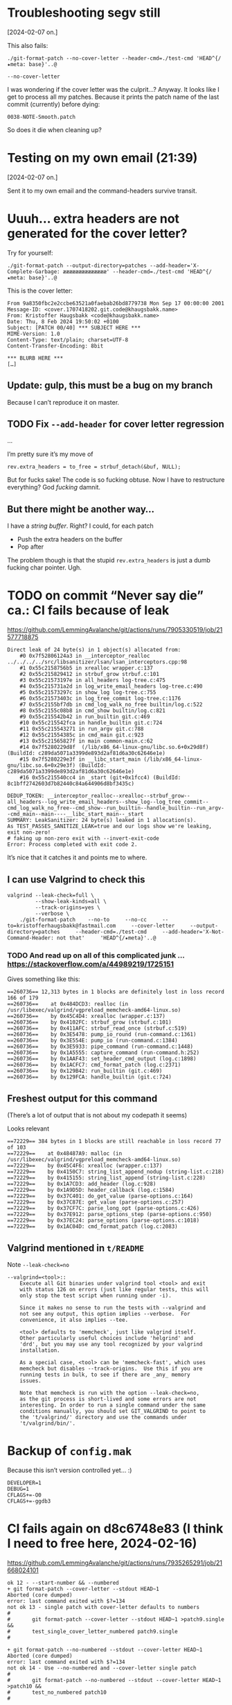 * Troubleshooting segv still
[2024-02-07 on.]

This also fails:

#+begin_src
./git-format-patch --no-cover-letter --header-cmd=./test-cmd 'HEAD^{/★meta: base}'..@
#+end_src

=--no-cover-letter=

I was wondering if the cover letter was the culprit…? Anyway. It looks
like I get to process all my patches. Because it prints the patch name
of the last commit (currently) before dying:

#+begin_src
0038-NOTE-Smooth.patch
#+end_src

So does it die when cleaning up?

* Testing on my own email (21:39)
[2024-02-07 on.]

Sent it to my own email and the command-headers survive transit.

* Uuuh... extra headers are not generated for the cover letter?

Try for yourself:

#+begin_src
./git-format-patch --output-directory=patches --add-header='X-Complete-Garbage: ææææææææææææææ' --header-cmd=./test-cmd 'HEAD^{/★meta: base}'..@
#+end_src

This is the cover letter:

#+begin_src
From 9a8350fbc2e2ccbe63521a0faebab26bd8779738 Mon Sep 17 00:00:00 2001
Message-ID: <cover.1707418202.git.code@khaugsbakk.name>
From: Kristoffer Haugsbakk <code@khaugsbakk.name>
Date: Thu, 8 Feb 2024 19:50:02 +0100
Subject: [PATCH 00/40] *** SUBJECT HERE ***
MIME-Version: 1.0
Content-Type: text/plain; charset=UTF-8
Content-Transfer-Encoding: 8bit

*** BLURB HERE ***
[…]
#+end_src

** Update: gulp, this must be a bug on my branch

Because I can’t reproduce it on master.

** TODO Fix =--add-header= for cover letter regression

...

I’m pretty sure it’s my move of

#+begin_src
rev.extra_headers = to_free = strbuf_detach(&buf, NULL);
#+end_src

But for fucks sake! The code is so fucking obtuse. Now I have to
restructure everything? God /fucking/ damnit.

** But there might be another way…

I have a /string buffer/. Right? I could, for each patch

- Push the extra headers on the buffer
- Pop after

The problem though is that the stupid =rev.extra_headers= is just a dumb
fucking char pointer. Ugh.

* TODO on commit “Never say die” ca.: CI fails because of leak

https://github.com/LemmingAvalanche/git/actions/runs/7905330519/job/21577718875

#+begin_src
Direct leak of 24 byte(s) in 1 object(s) allocated from:
    #0 0x7f52806124a3 in __interceptor_realloc ../../../../src/libsanitizer/lsan/lsan_interceptors.cpp:98
    #1 0x55c2158756b5 in xrealloc wrapper.c:137
    #2 0x55c215829412 in strbuf_grow strbuf.c:101
    #3 0x55c21573197e in all_headers log-tree.c:475
    #4 0x55c215731a2d in log_write_email_headers log-tree.c:490
    #5 0x55c21573297c in show_log log-tree.c:755
    #6 0x55c21573403c in log_tree_commit log-tree.c:1176
    #7 0x55c2155bf7db in cmd_log_walk_no_free builtin/log.c:522
    #8 0x55c2155c08b8 in cmd_show builtin/log.c:821
    #9 0x55c215542b42 in run_builtin git.c:469
    #10 0x55c215542fca in handle_builtin git.c:724
    #11 0x55c215543271 in run_argv git.c:788
    #12 0x55c21554385c in cmd_main git.c:923
    #13 0x55c21565827f in main common-main.c:62
    #14 0x7f5280229d8f  (/lib/x86_64-linux-gnu/libc.so.6+0x29d8f) (BuildId: c289da5071a3399de893d2af81d6a30c62646e1e)
    #15 0x7f5280229e3f in __libc_start_main (/lib/x86_64-linux-gnu/libc.so.6+0x29e3f) (BuildId: c289da5071a3399de893d2af81d6a30c62646e1e)
    #16 0x55c215540cc4 in _start (git+0x1fcc4) (BuildId: 8c1bff2742603d7b82440c84a644906d8bf3435c)

DEDUP_TOKEN: __interceptor_realloc--xrealloc--strbuf_grow--all_headers--log_write_email_headers--show_log--log_tree_commit--cmd_log_walk_no_free--cmd_show--run_builtin--handle_builtin--run_argv--cmd_main--main----__libc_start_main--_start
SUMMARY: LeakSanitizer: 24 byte(s) leaked in 1 allocation(s).
As TEST_PASSES_SANITIZE_LEAK=true and our logs show we're leaking, exit non-zero!
# faking up non-zero exit with --invert-exit-code
Error: Process completed with exit code 2.
#+end_src

It’s nice that it catches it and points me to where.

** I can use Valgrind to check this

#+begin_src shell
valgrind --leak-check=full \
         --show-leak-kinds=all \
         --track-origins=yes \
         --verbose \
    ./git-format-patch    --no-to     --no-cc     --to=kristofferhaugsbakk@fastmail.com     --cover-letter     --output-directory=patches     --header-cmd=./test-cmd     --add-header='X-Not-Command-Header: not that'     'HEAD^{/★meta}'..@
#+end_src

*** TODO And read up on all of this complicated junk ... https://stackoverflow.com/a/44989219/1725151

Gives something like this:

#+begin_src
==260736== 12,313 bytes in 1 blocks are definitely lost in loss record 166 of 179
==260736==    at 0x484DCD3: realloc (in /usr/libexec/valgrind/vgpreload_memcheck-amd64-linux.so)
==260736==    by 0x45C4D4: xrealloc (wrapper.c:137)
==260736==    by 0x4102FC: strbuf_grow (strbuf.c:101)
==260736==    by 0x411AFC: strbuf_read_once (strbuf.c:519)
==260736==    by 0x3E5478: pump_io_round (run-command.c:1361)
==260736==    by 0x3E554E: pump_io (run-command.c:1384)
==260736==    by 0x3E5933: pipe_command (run-command.c:1448)
==260736==    by 0x1A5555: capture_command (run-command.h:252)
==260736==    by 0x1AAF43: set_header_cmd_output (log.c:1898)
==260736==    by 0x1ACFC7: cmd_format_patch (log.c:2371)
==260736==    by 0x129B42: run_builtin (git.c:469)
==260736==    by 0x129FCA: handle_builtin (git.c:724)
#+end_src

** Freshest output for this command

(There’s a lot of output that is not about my codepath it seems)

Looks relevant

#+begin_src
==72229== 384 bytes in 1 blocks are still reachable in loss record 77 of 103
==72229==    at 0x48487A9: malloc (in /usr/libexec/valgrind/vgpreload_memcheck-amd64-linux.so)
==72229==    by 0x45C4F6: xrealloc (wrapper.c:137)
==72229==    by 0x4150C7: string_list_append_nodup (string-list.c:218)
==72229==    by 0x415155: string_list_append (string-list.c:228)
==72229==    by 0x1A7CD3: add_header (log.c:928)
==72229==    by 0x1A9D5D: header_callback (log.c:1584)
==72229==    by 0x37C401: do_get_value (parse-options.c:164)
==72229==    by 0x37C87E: get_value (parse-options.c:257)
==72229==    by 0x37CF7C: parse_long_opt (parse-options.c:426)
==72229==    by 0x37E912: parse_options_step (parse-options.c:950)
==72229==    by 0x37EC24: parse_options (parse-options.c:1018)
==72229==    by 0x1AC04D: cmd_format_patch (log.c:2083)
#+end_src

** Valgrind mentioned in =t/README=

Note =--leak-check=no=

#+begin_src
--valgrind=<tool>::
	Execute all Git binaries under valgrind tool <tool> and exit
	with status 126 on errors (just like regular tests, this will
	only stop the test script when running under -i).

	Since it makes no sense to run the tests with --valgrind and
	not see any output, this option implies --verbose.  For
	convenience, it also implies --tee.

	<tool> defaults to 'memcheck', just like valgrind itself.
	Other particularly useful choices include 'helgrind' and
	'drd', but you may use any tool recognized by your valgrind
	installation.

	As a special case, <tool> can be 'memcheck-fast', which uses
	memcheck but disables --track-origins.  Use this if you are
	running tests in bulk, to see if there are _any_ memory
	issues.

	Note that memcheck is run with the option --leak-check=no,
	as the git process is short-lived and some errors are not
	interesting. In order to run a single command under the same
	conditions manually, you should set GIT_VALGRIND to point to
	the 't/valgrind/' directory and use the commands under
	't/valgrind/bin/'.
#+end_src

* Backup of =config.mak=

Because this isn’t version controlled yet… :)

#+begin_src
DEVELOPER=1
DEBUG=1
CFLAGS+=-O0
CFLAGS+=-ggdb3
#+end_src

* CI fails again on d8c6748e83 (I think I need to free here, 2024-02-16)

https://github.com/LemmingAvalanche/git/actions/runs/7935265291/job/21668024101

#+begin_src
ok 12 - --start-number && --numbered
+ git format-patch --cover-letter --stdout HEAD~1
Aborted (core dumped)
error: last command exited with $?=134
not ok 13 - single patch with cover-letter defaults to numbers
#
#		git format-patch --cover-letter --stdout HEAD~1 >patch9.single &&
#		test_single_cover_letter_numbered patch9.single
#

+ git format-patch --no-numbered --stdout --cover-letter HEAD~1
Aborted (core dumped)
error: last command exited with $?=134
not ok 14 - Use --no-numbered and --cover-letter single patch
#
#		git format-patch --no-numbered --stdout --cover-letter HEAD~1 >patch10 &&
#		test_no_numbered patch10
#

+ rmdir /home/runner/work/git/git/t/test-results/t4021-format-patch-numbered.leak
+ :
+ exit 134
+ eval_ret=134
+ :
# failed 2 among 14 test(s)
1..14
With SANITIZE=leak at exit we have 2 leak logs, but started with 0

This means that we have a blindspot where git is leaking but we're
losing the exit code somewhere, or not propagating it appropriately
upwards!

See the logs at "/home/runner/work/git/git/t/test-results/t4021-format-patch-numbered.leak/trace.*";
those logs are reproduced below.

=================================================================
==git==124764==ERROR: LeakSanitizer: detected memory leaks

Direct leak of 24 byte(s) in 1 object(s) allocated from:
    #0 0x7fa9c9a124a3 in __interceptor_realloc ../../../../src/libsanitizer/lsan/lsan_interceptors.cpp:98
    #1 0x56344abfe6ff in xrealloc wrapper.c:137
    #2 0x56344abb245c in strbuf_grow strbuf.c:101
    #3 0x56344aaba9a0 in all_headers log-tree.c:475
    #4 0x56344aabaa4f in log_write_email_headers log-tree.c:490
    #5 0x56344a94b355 in make_cover_letter builtin/log.c:1356
    #6 0x56344a94f0f5 in cmd_format_patch builtin/log.c:2375
    #7 0x56344a8cbb42 in run_builtin git.c:469
    #8 0x56344a8cbfca in handle_builtin git.c:724
    #9 0x56344a8cc271 in run_argv git.c:788
    #10 0x56344a8cc85c in cmd_main git.c:923
    #11 0x56344a9e12a1 in main common-main.c:62
    #12 0x7fa9c9629d8f  (/lib/x86_64-linux-gnu/libc.so.6+0x29d8f) (BuildId: c289da5071a3399de893d2af81d6a30c62646e1e)
    #13 0x7fa9c9629e3f in __libc_start_main (/lib/x86_64-linux-gnu/libc.so.6+0x29e3f) (BuildId: c289da5071a3399de893d2af81d6a30c62646e1e)
    #14 0x56344a8c9cc4 in _start (git+0x1fcc4) (BuildId: c075050a9ee7fa65d1e9dcdffb88185d2bda3840)

DEDUP_TOKEN: __interceptor_realloc--xrealloc--strbuf_grow--all_headers--log_write_email_headers--make_cover_letter--cmd_format_patch--run_builtin--handle_builtin--run_argv--cmd_main--main----__libc_start_main--_start
SUMMARY: LeakSanitizer: 24 byte(s) leaked in 1 allocation(s).

=================================================================
==git==125072==ERROR: LeakSanitizer: detected memory leaks

Direct leak of 24 byte(s) in 1 object(s) allocated from:
    #0 0x7fe65dc124a3 in __interceptor_realloc ../../../../src/libsanitizer/lsan/lsan_interceptors.cpp:98
    #1 0x55d2ca14c6ff in xrealloc wrapper.c:137
    #2 0x55d2ca10045c in strbuf_grow strbuf.c:101
    #3 0x55d2ca0089a0 in all_headers log-tree.c:475
    #4 0x55d2ca008a4f in log_write_email_headers log-tree.c:490
    #5 0x55d2c9e99355 in make_cover_letter builtin/log.c:1356
    #6 0x55d2c9e9d0f5 in cmd_format_patch builtin/log.c:2375
    #7 0x55d2c9e19b42 in run_builtin git.c:469
    #8 0x55d2c9e19fca in handle_builtin git.c:724
    #9 0x55d2c9e1a271 in run_argv git.c:788
    #10 0x55d2c9e1a85c in cmd_main git.c:923
    #11 0x55d2c9f2f2a1 in main common-main.c:62
    #12 0x7fe65d829d8f  (/lib/x86_64-linux-gnu/libc.so.6+0x29d8f) (BuildId: c289da5071a3399de893d2af81d6a30c62646e1e)
    #13 0x7fe65d829e3f in __libc_start_main (/lib/x86_64-linux-gnu/libc.so.6+0x29e3f) (BuildId: c289da5071a3399de893d2af81d6a30c62646e1e)
    #14 0x55d2c9e17cc4 in _start (git+0x1fcc4) (BuildId: c075050a9ee7fa65d1e9dcdffb88185d2bda3840)

DEDUP_TOKEN: __interceptor_realloc--xrealloc--strbuf_grow--all_headers--log_write_email_headers--make_cover_letter--cmd_format_patch--run_builtin--handle_builtin--run_argv--cmd_main--main----__libc_start_main--_start
SUMMARY: LeakSanitizer: 24 byte(s) leaked in 1 allocation(s).
As TEST_PASSES_SANITIZE_LEAK=true and our logs show we're leaking, and we're failing for other reasons too...
------------------------------------------------------------------------
test-results/t4052-stat-output.out...
------------------------------------------------------------------------
#+end_src

* Latest failed CI

https://github.com/LemmingAvalanche/git/actions/runs/7935738898/job/21669533627

* Using a free list of something

I could try to make a free list of all strbuf that I have allocated for
the command output of header_cmd.

There is apparently this function:

#+begin_src
strbuf_list_free
#+end_src

So I could use that.

It seems that it is just a free list specifically for strbuf.

** Update: doesn’t seem appropriate

All the usages I’ve found get this double pointer from some strbuf
function. Hmm, which is not the case for me.

How about using =string_list=?

* We’re still leaking in “Don’t take ownership here, either”

https://github.com/LemmingAvalanche/git/actions/runs/7941079667/job/21683041041

#+begin_src
DEDUP_TOKEN: __interceptor_realloc--xrealloc--strbuf_grow--all_headers--log_write_email_headers--show_log--log_tree_commit--cmd_log_walk_no_free--cmd_show--run_builtin--handle_builtin--run_argv--cmd_main--main----__libc_start_main--_start
SUMMARY: LeakSanitizer: 24 byte(s) leaked in 1 allocation(s).

=================================================================
==git==160141==ERROR: LeakSanitizer: detected memory leaks

Direct leak of 24 byte(s) in 1 object(s) allocated from:
    #0 0x7ff2ec4124a3 in __interceptor_realloc ../../../../src/libsanitizer/lsan/lsan_interceptors.cpp:98
    #1 0x5643e77c9762 in xrealloc wrapper.c:137
    #2 0x5643e777d4bf in strbuf_grow strbuf.c:101
    #3 0x5643e7685a0e in all_headers log-tree.c:475
    #4 0x5643e7685ab0 in log_write_email_headers log-tree.c:491
    #5 0x5643e7686a0c in show_log log-tree.c:756
    #6 0x5643e76880cc in log_tree_commit log-tree.c:1177
    #7 0x5643e75137fb in cmd_log_walk_no_free builtin/log.c:522
    #8 0x5643e75148d8 in cmd_show builtin/log.c:821
    #9 0x5643e7496b42 in run_builtin git.c:469
    #10 0x5643e7496fca in handle_builtin git.c:724
    #11 0x5643e7497271 in run_argv git.c:788
    #12 0x5643e749785c in cmd_main git.c:923
    #13 0x5643e75ac309 in main common-main.c:62
    #14 0x7ff2ec029d8f  (/lib/x86_64-linux-gnu/libc.so.6+0x29d8f) (BuildId: c289da5071a3399de893d2af81d6a30c62646e1e)
    #15 0x7ff2ec029e3f in __libc_start_main (/lib/x86_64-linux-gnu/libc.so.6+0x29e3f) (BuildId: c289da5071a3399de893d2af81d6a30c62646e1e)
    #16 0x5643e7494cc4 in _start (git+0x1fcc4) (BuildId: b0f24bfac3c0aca8690f7812fee2ae65a6ad674c)

DEDUP_TOKEN: __interceptor_realloc--xrealloc--strbuf_grow--all_headers--log_write_email_headers--show_log--log_tree_commit--cmd_log_walk_no_free--cmd_show--run_builtin--handle_builtin--run_argv--cmd_main--main----__libc_start_main--_start
SUMMARY: LeakSanitizer: 24 byte(s) leaked in 1 allocation(s).
As TEST_PASSES_SANITIZE_LEAK=true and our logs show we're leaking, exit non-zero!
# faking up non-zero exit with --invert-exit-code
Error: Process completed with exit code 2.
#+end_src

* Still leaking in “Revert "Take ownership of pointer (extra_headers)"”

https://github.com/LemmingAvalanche/git/actions/runs/7941325609/job/21683554019

#+begin_src
DEDUP_TOKEN: __interceptor_realloc--xrealloc--strbuf_grow--all_headers--log_write_email_headers--show_log--log_tree_commit--cmd_log_walk_no_free--cmd_show--run_builtin--handle_builtin--run_argv--cmd_main--main----__libc_start_main--_start
SUMMARY: LeakSanitizer: 24 byte(s) leaked in 1 allocation(s).

=================================================================
==git==160230==ERROR: LeakSanitizer: detected memory leaks

Direct leak of 24 byte(s) in 1 object(s) allocated from:
    #0 0x7f65c80124a3 in __interceptor_realloc ../../../../src/libsanitizer/lsan/lsan_interceptors.cpp:98
    #1 0x564a6e8f0755 in xrealloc wrapper.c:137
    #2 0x564a6e8a44b2 in strbuf_grow strbuf.c:101
    #3 0x564a6e7aca0e in all_headers log-tree.c:475
    #4 0x564a6e7acab0 in log_write_email_headers log-tree.c:491
    #5 0x564a6e7ad9ff in show_log log-tree.c:756
    #6 0x564a6e7af0bf in log_tree_commit log-tree.c:1177
    #7 0x564a6e63a7fb in cmd_log_walk_no_free builtin/log.c:522
    #8 0x564a6e63b8d8 in cmd_show builtin/log.c:821
    #9 0x564a6e5bdb42 in run_builtin git.c:469
    #10 0x564a6e5bdfca in handle_builtin git.c:724
    #11 0x564a6e5be271 in run_argv git.c:788
    #12 0x564a6e5be85c in cmd_main git.c:923
    #13 0x564a6e6d3309 in main common-main.c:62
    #14 0x7f65c7c29d8f  (/lib/x86_64-linux-gnu/libc.so.6+0x29d8f) (BuildId: c289da5071a3399de893d2af81d6a30c62646e1e)
    #15 0x7f65c7c29e3f in __libc_start_main (/lib/x86_64-linux-gnu/libc.so.6+0x29e3f) (BuildId: c289da5071a3399de893d2af81d6a30c62646e1e)
    #16 0x564a6e5bbcc4 in _start (git+0x1fcc4) (BuildId: 3cad906c4158add6c8e9c9ffcb88272ce0c011d9)

DEDUP_TOKEN: __interceptor_realloc--xrealloc--strbuf_grow--all_headers--log_write_email_headers--show_log--log_tree_commit--cmd_log_walk_no_free--cmd_show--run_builtin--handle_builtin--run_argv--cmd_main--main----__libc_start_main--_start
SUMMARY: LeakSanitizer: 24 byte(s) leaked in 1 allocation(s).
As TEST_PASSES_SANITIZE_LEAK=true and our logs show we're leaking, exit non-zero!
# faking up non-zero exit with --invert-exit-code
Error: Process completed with exit code 2.
#+end_src

* And it still leaks in

https://github.com/LemmingAvalanche/git/actions/runs/7941426522/job/21683767496

#+begin_src
Error: failed: t9001.199 --compose handles to headers
failure: t9001.199 --compose handles to headers
  	write_script fake-editor <<-\EOF &&
  	sed "s/^To: .*/&, edited-to@example.com/" <"$1" >"$1.tmp" &&
  	echo this is the body >>"$1.tmp" &&
  	mv "$1.tmp" "$1"
  	EOF
  	clean_fake_sendmail &&
  	GIT_SEND_EMAIL_NOTTY=1 \
  	git send-email \
  		--compose \
  		--from="Example <from@example.com>" \
  		--to=nobody@example.com \
  		--smtp-server="$(pwd)/fake.sendmail" \
  		HEAD^ &&
  	# Check both that the cover letter used our modified "to" line,
  	# but also that it was picked up for the patch.
  	q_to_tab >expect <<-\EOF &&
  	To: nobody@example.com,
  	Qedited-to@example.com
  	EOF
  	grep -A1 "^To:" msgtxt1 >msgtxt1.to &&
  	test_cmp expect msgtxt1.to &&
  	grep -A1 "^To:" msgtxt2 >msgtxt2.to &&
  	test_cmp expect msgtxt2.to

  + write_script fake-editor
  + echo #!/bin/sh
  + cat
  + chmod +x fake-editor
  + clean_fake_sendmail
  + rm -f commandline* msgtxt*
  + pwd
  + GIT_SEND_EMAIL_NOTTY=1 git send-email --compose --from=Example <from@example.com> --to=nobody@example.com --smtp-server=/home/runner/work/git/git/t/trash directory.t9001-send-email/fake.sendmail HEAD^
  BUG?: got SIGABRT ($? = 134, $? & 127 = 6) when closing pipe at /home/runner/work/git/git/perl/build/lib/Git.pm line 1711.
  error: last command exited with $?=255
  not ok 199 - --compose handles to headers
  #
  #		write_script fake-editor <<-\EOF &&
  #		sed "s/^To: .*/&, edited-to@example.com/" <"$1" >"$1.tmp" &&
  #		echo this is the body >>"$1.tmp" &&
  #		mv "$1.tmp" "$1"
  #		EOF
  #		clean_fake_sendmail &&
  #		GIT_SEND_EMAIL_NOTTY=1 \
  #		git send-email \
  #			--compose \
  #			--from="Example <from@example.com>" \
  #			--to=nobody@example.com \
  #			--smtp-server="$(pwd)/fake.sendmail" \
  #			HEAD^ &&
  #		# Check both that the cover letter used our modified "to" line,
  #		# but also that it was picked up for the patch.
  #		q_to_tab >expect <<-\EOF &&
  #		To: nobody@example.com,
  #		Qedited-to@example.com
  #		EOF
  #		grep -A1 "^To:" msgtxt1 >msgtxt1.to &&
  #		test_cmp expect msgtxt1.to &&
  #		grep -A1 "^To:" msgtxt2 >msgtxt2.to &&
  #		test_cmp expect msgtxt2.to
  #
Error: Process completed with exit code 1.
#+end_src

That =BUG= is from

#+begin_src
		} elsif ($? & 127 && _is_sig($? & 127, "SIGABRT")) {
			die sprintf('BUG?: got SIGABRT ($? = %d, $? & 127 = %d) when closing pipe',
				    $?, $? & 127);
#+end_src

Some perl stuffz.

How on earth could this be related to my thing?

